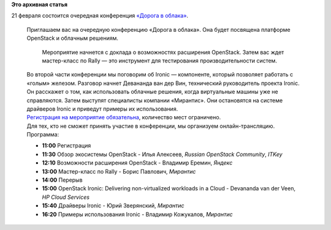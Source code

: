 .. title: Дорога в облака: экосистема OpenStack
.. slug: Дорога-в-облака-экосистема-openstack
.. date: 2015-02-12 17:55:49
.. tags:
.. category:
.. link:
.. description:
.. type: text
.. author: Peter Lemenkov

**Это архивная статья**


| 21 февраля состоится очередная конференция `«Дорога в
  облака» <https://events.yandex.ru/events/yagosti/21-february-2015/>`__.


    | Приглашаем вас на очередную конференцию «Дорога в облака». Она
      будет посвящена платформе OpenStack и облачным решениям.

      Мероприятие начнется с доклада о возможностях расширения
      OpenStack. Затем вас ждет мастер-класс по Rally — это инструмент
      для тестирования производительности систем.

    | Во второй части конференции мы поговорим об Ironic — компоненте,
      который позволяет работать с «голым» железом. Разговор начнет
      Девананда ван дер Вин, технический руководитель проекта Ironic. Он
      расскажет о том, как использовать облачные решения, когда
      виртуальные машины уже не справляются. Затем выступят специалисты
      компании «Мирантис». Они остановятся на системе драйверов Ironic и
      приведут примеры их использования.

    | `Регистрация на мероприятие
      обязательна <https://events.yandex.ru/events/yagosti/21-february-2015/register/>`__,
      количество мест ограничено.

    | Для тех, кто не сможет принять участие в конференции, мы
      организуем онлайн-трансляцию.

    | Программа:

    -  **11:00** Регистрация
    -  **11:30** Обзор экосистемы OpenStack - Илья Алексеев, *Russian
       OpenStack Community*, *ITKey*
    -  **12:10** Возможности расширения OpenStack - Владимир Еремин,
       *Яндекс*
    -  **13:00** Мастер-класс по Rally - Борис Павлович, *Мирантис*
    -  **14:00** Перерыв
    -  **15:00** OpenStack Ironic: Delivering non-virtualized workloads
       in a Cloud - Devananda van der Veen, *HP Cloud Services*
    -  **15:40** Драйверы Ironic - Юрий Зверянский, *Мирантис*
    -  **16:20** Примеры использования Ironic - Владимир Кожукалов,
       *Мирантис*
